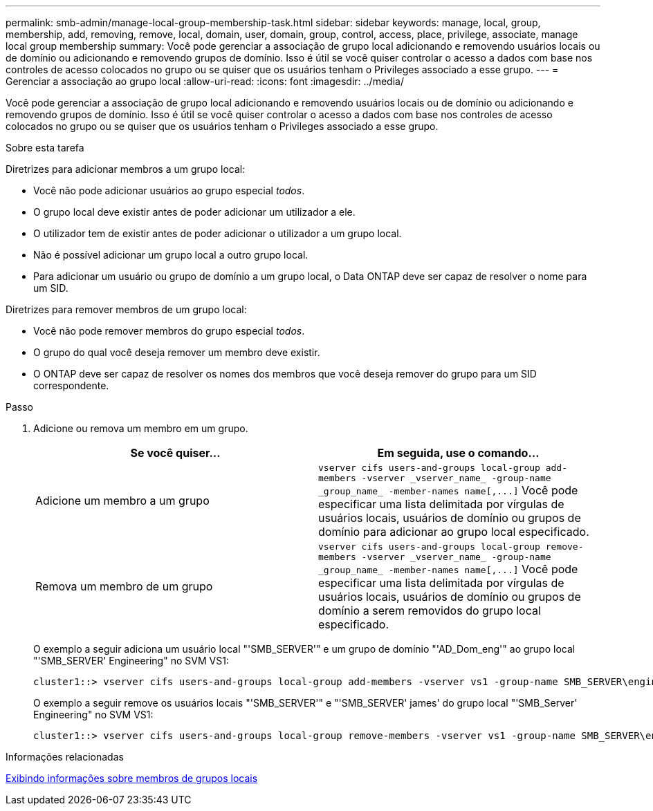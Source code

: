---
permalink: smb-admin/manage-local-group-membership-task.html 
sidebar: sidebar 
keywords: manage, local, group, membership, add, removing, remove, local, domain, user, domain, group, control, access, place, privilege, associate, manage local group membership 
summary: Você pode gerenciar a associação de grupo local adicionando e removendo usuários locais ou de domínio ou adicionando e removendo grupos de domínio. Isso é útil se você quiser controlar o acesso a dados com base nos controles de acesso colocados no grupo ou se quiser que os usuários tenham o Privileges associado a esse grupo. 
---
= Gerenciar a associação ao grupo local
:allow-uri-read: 
:icons: font
:imagesdir: ../media/


[role="lead"]
Você pode gerenciar a associação de grupo local adicionando e removendo usuários locais ou de domínio ou adicionando e removendo grupos de domínio. Isso é útil se você quiser controlar o acesso a dados com base nos controles de acesso colocados no grupo ou se quiser que os usuários tenham o Privileges associado a esse grupo.

.Sobre esta tarefa
Diretrizes para adicionar membros a um grupo local:

* Você não pode adicionar usuários ao grupo especial _todos_.
* O grupo local deve existir antes de poder adicionar um utilizador a ele.
* O utilizador tem de existir antes de poder adicionar o utilizador a um grupo local.
* Não é possível adicionar um grupo local a outro grupo local.
* Para adicionar um usuário ou grupo de domínio a um grupo local, o Data ONTAP deve ser capaz de resolver o nome para um SID.


Diretrizes para remover membros de um grupo local:

* Você não pode remover membros do grupo especial _todos_.
* O grupo do qual você deseja remover um membro deve existir.
* O ONTAP deve ser capaz de resolver os nomes dos membros que você deseja remover do grupo para um SID correspondente.


.Passo
. Adicione ou remova um membro em um grupo.
+
|===
| Se você quiser... | Em seguida, use o comando... 


 a| 
Adicione um membro a um grupo
 a| 
`+vserver cifs users-and-groups local-group add-members -vserver _vserver_name_ -group-name _group_name_ -member-names name[,...]+` Você pode especificar uma lista delimitada por vírgulas de usuários locais, usuários de domínio ou grupos de domínio para adicionar ao grupo local especificado.



 a| 
Remova um membro de um grupo
 a| 
`+vserver cifs users-and-groups local-group remove-members -vserver _vserver_name_ -group-name _group_name_ -member-names name[,...]+` Você pode especificar uma lista delimitada por vírgulas de usuários locais, usuários de domínio ou grupos de domínio a serem removidos do grupo local especificado.

|===
+
O exemplo a seguir adiciona um usuário local "'SMB_SERVER'" e um grupo de domínio "'AD_Dom_eng'" ao grupo local "'SMB_SERVER' Engineering" no SVM VS1:

+
[listing]
----
cluster1::> vserver cifs users-and-groups local-group add-members -vserver vs1 -group-name SMB_SERVER\engineering -member-names SMB_SERVER\sue,AD_DOMAIN\dom_eng
----
+
O exemplo a seguir remove os usuários locais "'SMB_SERVER'" e "'SMB_SERVER' james' do grupo local "'SMB_Server' Engineering" no SVM VS1:

+
[listing]
----
cluster1::> vserver cifs users-and-groups local-group remove-members -vserver vs1 -group-name SMB_SERVER\engineering -member-names SMB_SERVER\sue,SMB_SERVER\james
----


.Informações relacionadas
xref:display-members-local-groups-task.adoc[Exibindo informações sobre membros de grupos locais]
